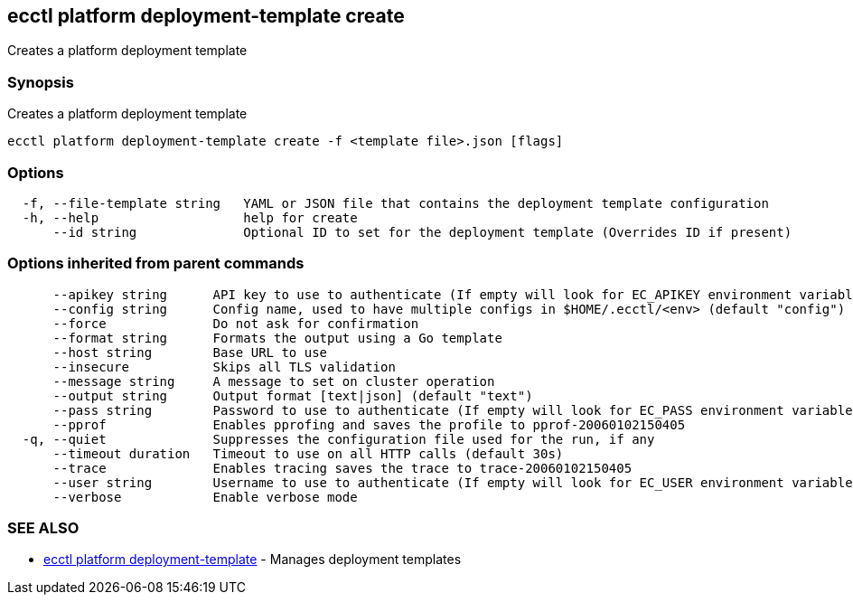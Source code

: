 [#ecctl_platform_deployment-template_create]
== ecctl platform deployment-template create

Creates a platform deployment template

[float]
=== Synopsis

Creates a platform deployment template

----
ecctl platform deployment-template create -f <template file>.json [flags]
----

[float]
=== Options

----
  -f, --file-template string   YAML or JSON file that contains the deployment template configuration
  -h, --help                   help for create
      --id string              Optional ID to set for the deployment template (Overrides ID if present)
----

[float]
=== Options inherited from parent commands

----
      --apikey string      API key to use to authenticate (If empty will look for EC_APIKEY environment variable)
      --config string      Config name, used to have multiple configs in $HOME/.ecctl/<env> (default "config")
      --force              Do not ask for confirmation
      --format string      Formats the output using a Go template
      --host string        Base URL to use
      --insecure           Skips all TLS validation
      --message string     A message to set on cluster operation
      --output string      Output format [text|json] (default "text")
      --pass string        Password to use to authenticate (If empty will look for EC_PASS environment variable)
      --pprof              Enables pprofing and saves the profile to pprof-20060102150405
  -q, --quiet              Suppresses the configuration file used for the run, if any
      --timeout duration   Timeout to use on all HTTP calls (default 30s)
      --trace              Enables tracing saves the trace to trace-20060102150405
      --user string        Username to use to authenticate (If empty will look for EC_USER environment variable)
      --verbose            Enable verbose mode
----

[float]
=== SEE ALSO

* xref:ecctl_platform_deployment-template[ecctl platform deployment-template]	 - Manages deployment templates
